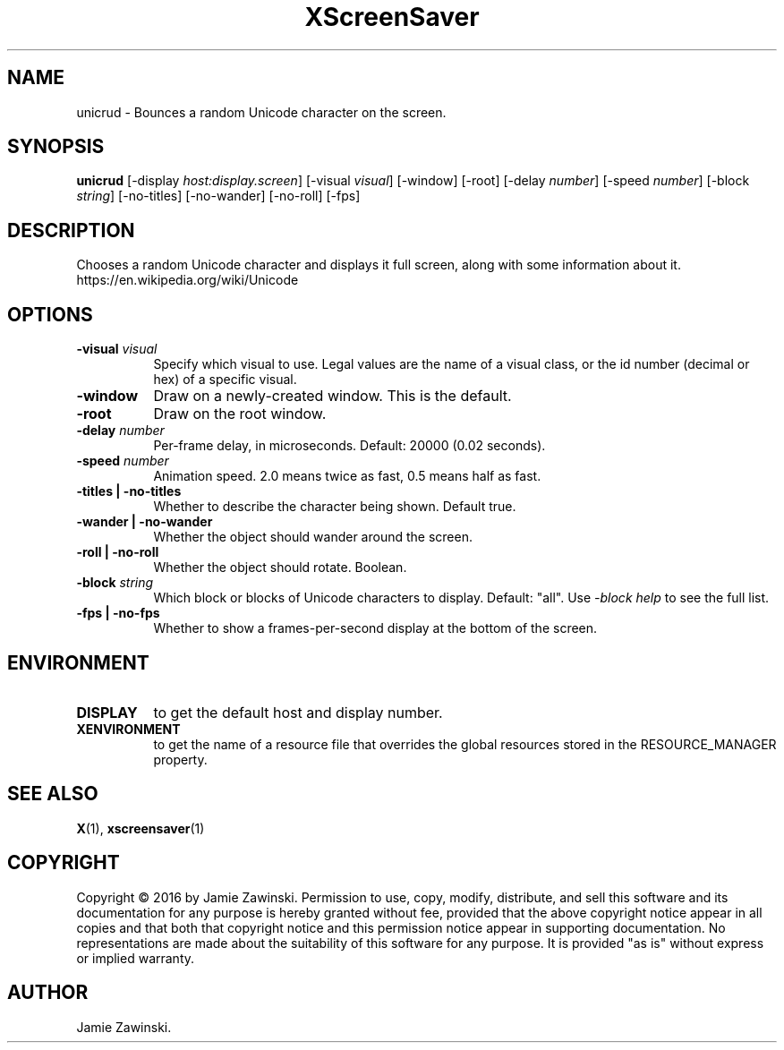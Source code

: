 .TH XScreenSaver 1 "" "X Version 11"
.SH NAME
unicrud \- Bounces a random Unicode character on the screen.
.SH SYNOPSIS
.B unicrud
[\-display \fIhost:display.screen\fP]
[\-visual \fIvisual\fP]
[\-window]
[\-root]
[\-delay \fInumber\fP]
[\-speed \fInumber\fP]
[\-block \fIstring\fP]
[\-no-titles]
[\-no-wander]
[\-no-roll]
[\-fps]
.SH DESCRIPTION
Chooses a random Unicode character and displays it full screen, along with
some information about it. https://en.wikipedia.org/wiki/Unicode
.SH OPTIONS
.TP 8
.B \-visual \fIvisual\fP
Specify which visual to use.  Legal values are the name of a visual class,
or the id number (decimal or hex) of a specific visual.
.TP 8
.B \-window
Draw on a newly-created window.  This is the default.
.TP 8
.B \-root
Draw on the root window.
.TP 8
.B \-delay \fInumber\fP
Per-frame delay, in microseconds.  Default: 20000 (0.02 seconds).
.TP 8
.B \-speed \fInumber\fP
Animation speed.  2.0 means twice as fast, 0.5 means half as fast.
.TP 8
.B \-titles | \-no-titles
Whether to describe the character being shown. Default true.
.TP 8
.B \-wander | \-no-wander
Whether the object should wander around the screen.
.TP 8
.B \-roll | \-no-roll
Whether the object should rotate.  Boolean.
.TP 8
.B \-block \fIstring\fP
Which block or blocks of Unicode characters to display.  Default: "all".
Use \fI\-block help\fP to see the full list.
.TP 8
.B \-fps | \-no-fps
Whether to show a frames-per-second display at the bottom of the screen.
.SH ENVIRONMENT
.PP
.TP 8
.B DISPLAY
to get the default host and display number.
.TP 8
.B XENVIRONMENT
to get the name of a resource file that overrides the global resources
stored in the RESOURCE_MANAGER property.
.SH SEE ALSO
.BR X (1),
.BR xscreensaver (1)
.SH COPYRIGHT
Copyright \(co 2016 by Jamie Zawinski.  Permission to use, copy, modify, 
distribute, and sell this software and its documentation for any purpose is 
hereby granted without fee, provided that the above copyright notice appear 
in all copies and that both that copyright notice and this permission notice
appear in supporting documentation.  No representations are made about the 
suitability of this software for any purpose.  It is provided "as is" without
express or implied warranty.
.SH AUTHOR
Jamie Zawinski.
